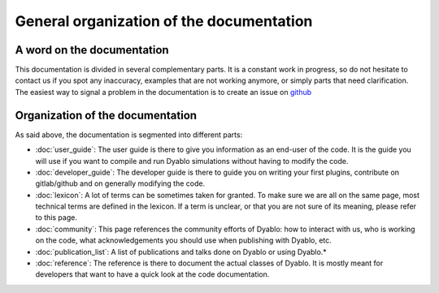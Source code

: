 General organization of the documentation
=========================================

A word on the documentation
---------------------------

This documentation is divided in several complementary parts. It is a constant work in progress, so do not hesitate to contact us if you spot any inaccuracy, examples that are not working anymore, or simply parts that need clarification. The easiest way to signal a problem in the documentation is to create an issue on `github`_

.. _github: https://github.com/Dyablo-HPC/dyablo-docs


Organization of the documentation
---------------------------------

As said above, the documentation is segmented into different parts: 

* :doc:`user_guide`: The user guide is there to give you information as an end-user of the code. It is the guide you will use if you want to compile and run Dyablo simulations without having to modify the code.
* :doc:`developer_guide`: The developer guide is there to guide you on writing your first plugins, contribute on gitlab/github and on generally modifying the code.
* :doc:`lexicon`: A lot of terms can be sometimes taken for granted. To make sure we are all on the same page, most technical terms are defined in the lexicon. If a term is unclear, or that you are not sure of its meaning, please refer to this page.
* :doc:`community`: This page references the community efforts of Dyablo: how to interact with us, who is working on the code, what acknowledgements you should use when publishing with Dyablo, etc.
* :doc:`publication_list`: A list of publications and talks done on Dyablo or using Dyablo.* 
* :doc:`reference`: The reference is there to document the actual classes of Dyablo. It is mostly meant for developers that want to have a quick look at the code documentation.
